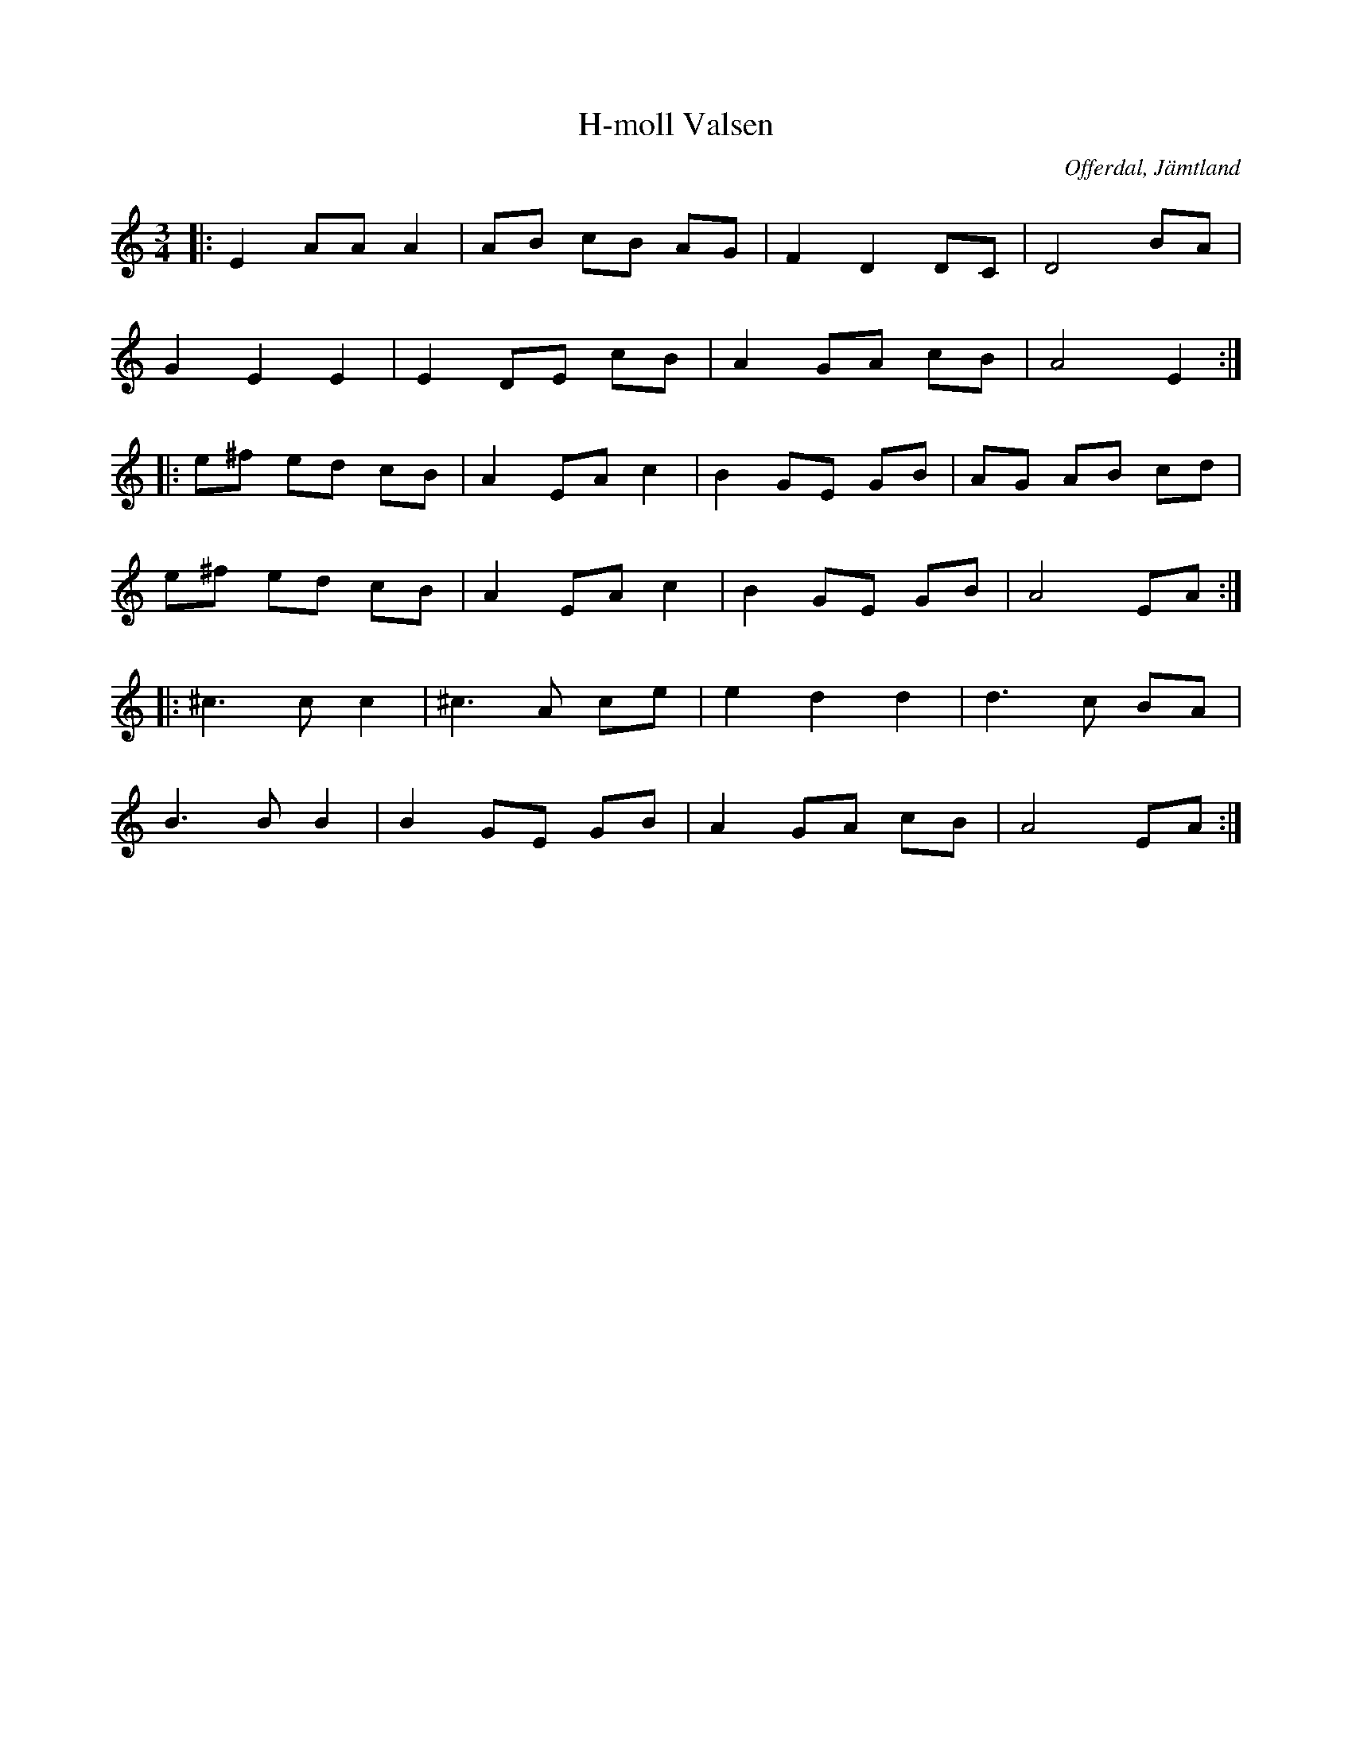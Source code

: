 %%abc-charset utf-8
X: 0
T:H-moll Valsen
S: Ante Falk
R:Vals
Z:Johan Ronström 2011-01-12
O:Offerdal, Jämtland
M:3/4
L:1/8
K:Am fgp=1
|:E2 AA A2|AB cB AG|F2 D2 DC|D4 BA|
G2 E2 E2|E2 DE cB|A2 GA cB|A4 E2:|
|:e^f ed cB|A2 EA c2|B2 GE GB|AG AB cd|
e^f ed cB|A2 EA c2|B2 GE GB|A4 EA:|
|:^c3c c2|^c3A ce|e2d2d2|d3c BA|
B3B B2|B2 GE GB|A2 GA cB|A4 EA:|

